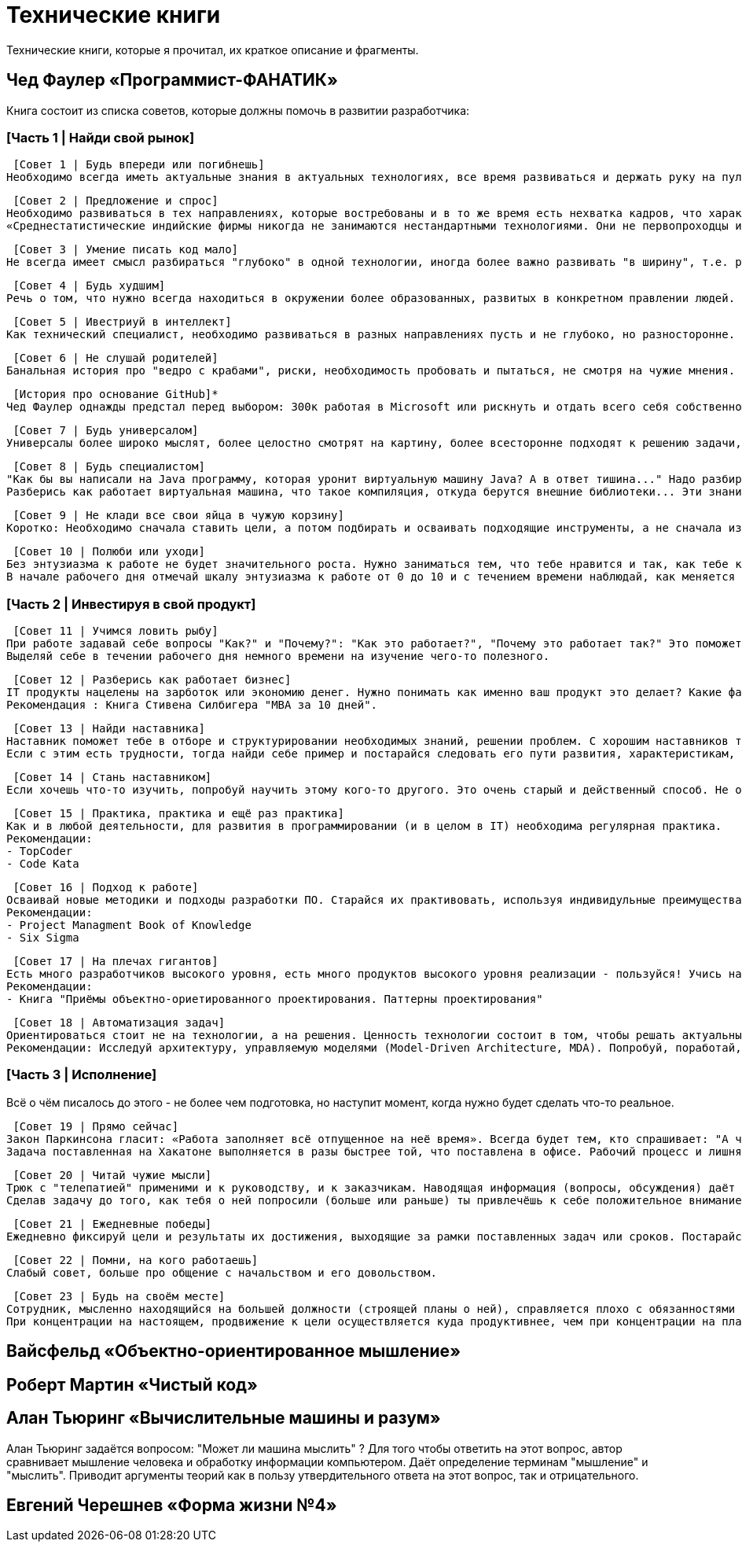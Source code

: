 = Технические книги

Технические книги, которые я прочитал, их краткое описание и фрагменты.

== Чед Фаулер «Программист-ФАНАТИК»
Книга состоит из списка советов, которые должны помочь в развитии разработчика:

=== [Часть 1 | Найди свой рынок]

 [Совет 1 | Будь впереди или погибнешь]
Необходимо всегда иметь актуальные знания в актуальных технологиях, все время развиваться и держать руку на пульсе. Иначе не быть среди лучших.

 [Совет 2 | Предложение и спрос]
Необходимо развиваться в тех направлениях, которые востребованы и в то же время есть нехватка кадров, что характеризуется более высокой оплатой труда.
«Среднестатистические индийские фирмы никогда не занимаются нестандартными технологиями. Они не первопроходцы и, как правило, не склонны к риску. Они дожидаются стабильной ситуации на рынке сервисных услуг, а затем дестабилизируют этот рынок относительно дешёвой рабочей силой.»

 [Совет 3 | Умение писать код мало]
Не всегда имеет смысл разбираться "глубоко" в одной технологии, иногда более важно развивать "в ширину", т.е. расширять кругозор. Очень ценным качеством разработчика являются его бизнес-знания, его понимание направления разработки с точки зрения бизнеса.

 [Совет 4 | Будь худшим]
Речь о том, что нужно всегда находиться в окружении более образованных, развитых в конкретном правлении людей.

 [Совет 5 | Ивестриуй в интеллект]
Как технический специалист, необходимо развиваться в разных направлениях пусть и не глубоко, но разносторонне. Это позволит видеть "картинку" более целостно и с разных сторон. Хорошо бы быть зназкомым с разными паттернами, разными языками программирования, разными подходами программирования и т.д.

 [Совет 6 | Не слушай родителей]
Банальная история про "ведро с крабами", риски, необходимость пробовать и пытаться, не смотря на чужие мнения.

 [История про основание GitHub]*
Чед Фаулер однажды предстал перед выбором: 300к работая в Microsoft или рискнуть и отдать всего себя собственному проекту. Так появился GitHub.

 [Совет 7 | Будь универсалом]
Универсалы более широко мыслят, более целостно смотрят на картину, более всесторонне подходят к решению задачи, они встречаются редко и поэтому высоко ценятся. Будь универсалом.

 [Совет 8 | Будь специалистом]
"Как бы вы написали на Java программу, которая уронит виртуальную машину Java? А в ответ тишина..." Надо разбираться в технологиях, с которыми работаешь. Знания не должны быть поверхностными. Требуются люди, которые в 80% случаях говорят, что им это уже знакомо, глубина знаний которых, поможет им решить проблему и в остальных 20%.
Разберись как работает виртуальная машина, что такое компиляция, откуда берутся внешние библиотеки... Эти знания помогут тебе стать настоящим специалистом.

 [Совет 9 | Не клади все свои яйца в чужую корзину]
Коротко: Необходимо сначала ставить цели, а потом подбирать и осваивать подходящие инструменты, а не сначала изучать инструменты, а потом искать, где их можно применить.

 [Совет 10 | Полюби или уходи]
Без энтузиазма к работе не будет значительного роста. Нужно заниматься тем, что тебе нравится и так, как тебе комфортно. Возможно тебе подходят маленькие коллективы, а возможно, большие компании, может тебе требуеся творческий процесс, а возможно, рутина.
В начале рабочего дня отмечай шкалу энтузиазма к работе от 0 до 10 и с течением времени наблюдай, как меняется динамика. Делай выводы.

=== [Часть 2 | Инвестируя в свой продукт]

 [Совет 11 | Учимся ловить рыбу]
При работе задавай себе вопросы "Как?" и "Почему?": "Как это работает?", "Почему это работает так?" Это поможет тебе не игнорировать пробелы в знаниях, а восполнять их.
Выделяй себе в течении рабочего дня немного времени на изучение чего-то полезного.

 [Совет 12 | Разберись как работает бизнес]
IT продукты нацелены на зарботок или экономию денег. Нужно понимать как именно ваш продукт это делает? Какие факторы влияют на чистую прибыль? Что такое чистая прибыль. Чтобы приносить пользу компании, важно это понимать. Ты не сможешь помогать бизнесу творчески, не зная, как он устроен.
Рекомендация : Книга Стивена Силбигера "MBA за 10 дней".

 [Совет 13 | Найди наставника]
Наставник поможет тебе в отборе и структурировании необходимых знаний, решении проблем. С хорошим наставников твой рост будет в разы быстрее.
Если с этим есть трудности, тогда найди себе пример и постарайся следовать его пути развития, характеристикам, навыкам. Определи в чем ты от него не отстаёшь, а в чём уступаешь, а затем построй план навёрстывания.

 [Совет 14 | Стань наставником]
Если хочешь что-то изучить, попробуй научить этому кого-то другого. Это очень старый и действенный способ. Не обязательно строить систему "учитель-ученик", достаточно просто помогать кому-то в развитии каких-то навыков, знаний.

 [Совет 15 | Практика, практика и ещё раз практика]
Как и в любой деятельности, для развития в программировании (и в целом в IT) необходима регулярная практика.
Рекомендации:
- TopCoder
- Code Kata

 [Совет 16 | Подход к работе]
Осваивай новые методики и подходы разработки ПО. Старайся их практивовать, используя индивидульные преимущества.
Рекомендации:
- Project Managment Book of Knowledge
- Six Sigma

 [Совет 17 | На плечах гигантов]
Есть много разработчиков высокого уровня, есть много продуктов высокого уровня реализации - пользуйся! Учись на их примерах. Изучение чужого кода позволит тебе найти много ответов на вопросы и хороших примеров. Используй чужой код для оценки собственных способностей.
Рекомендации:
- Книга "Приёмы объектно-ориетированного проектирования. Паттерны проектирования"

 [Совет 18 | Автоматизация задач]
Ориентироваться стоит не на технологии, а на решения. Ценность технологии состоит в том, чтобы решать актуальные задачи, обеспечивая измеримую выгоду.
Рекомендации: Исследуй архитектуру, управляемую моделями (Model-Driven Architecture, MDA). Попробуй, поработай, примени.

=== [Часть 3 | Исполнение]
Всё о чём писалось до этого - не более чем подготовка, но наступит момент, когда нужно будет сделать что-то реальное.

 [Совет 19 | Прямо сейчас]
Закон Паркинсона гласит: «Работа заполняет всё отпущенное на неё время». Всегда будет тем, кто спрашивает: "А что мы можем сделать прямо сейчас".
Задача поставленная на Хакатоне выполняется в разы быстрее той, что поставлена в офисе. Рабочий процесс и лишняя рутины сильно тормозит выполнение.

 [Совет 20 | Читай чужие мысли]
Трюк с "телепатией" применими и к руководству, и к заказчикам. Наводящая информация (вопросы, обсуждения) даёт возможность добавлять функциональные возможности, о которых заказчик только собирается попросить или о которых он попросил бы, если бы считал это возможным.
Сделав задачу до того, как тебя о ней попросили (больше или раньше) ты привлечёшь к себе положительное внимание.

 [Совет 21 | Ежедневные победы]
Ежедневно фиксируй цели и результаты их достижения, выходящие за рамки поставленных задач или сроков. Постарайся на планировании спринта, выделить отдельно для себя задачу, которую ты готов выполнить дополнительно. В случае успеха сообщи команде\руководству.

 [Совет 22 | Помни, на кого работаешь]
Слабый совет, больше про общение с начальством и его довольством.

 [Совет 23 | Будь на своём месте]
Сотрудник, мысленно находящийся на большей должности (строящей планы о ней), справляется плохо с обязанностями текущими.  Человеку всегда будет мало. Каждая новая ступень будет порождать новые амбиции. Это чувство не покинет тебя никогда.
При концентрации на настоящем, продвижение к цели осуществляется куда продуктивнее, чем при концентрации на планах.

== Вайсфельд «Объектно-ориентированное мышление»

== Роберт Мартин «Чистый код»

== Алан Тьюринг «Вычислительные машины и разум»
Алан Тьюринг задаётся вопросом: "Может ли машина мыслить" ? Для того чтобы ответить на этот вопрос, автор сравнивает мышление человека и обработку информации компьютером.
Даёт определение терминам "мышление" и "мыслить". Приводит аргументы теорий как в пользу утвердительного ответа на этот вопрос, так и отрицательного.

== Евгений Черешнев «Форма жизни №4»

